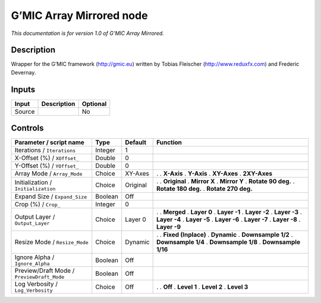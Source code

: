.. _eu.gmic.ArrayMirrored:

G’MIC Array Mirrored node
=========================

*This documentation is for version 1.0 of G’MIC Array Mirrored.*

Description
-----------

Wrapper for the G’MIC framework (http://gmic.eu) written by Tobias Fleischer (http://www.reduxfx.com) and Frederic Devernay.

Inputs
------

====== =========== ========
Input  Description Optional
====== =========== ========
Source             No
====== =========== ========

Controls
--------

.. tabularcolumns:: |>{\raggedright}p{0.2\columnwidth}|>{\raggedright}p{0.06\columnwidth}|>{\raggedright}p{0.07\columnwidth}|p{0.63\columnwidth}|

.. cssclass:: longtable

========================================== ======= ======== =====================
Parameter / script name                    Type    Default  Function
========================================== ======= ======== =====================
Iterations / ``Iterations``                Integer 1         
X-Offset (%) / ``XOffset_``                Double  0         
Y-Offset (%) / ``YOffset_``                Double  0         
Array Mode / ``Array_Mode``                Choice  XY-Axes  .  
                                                            . **X-Axis**
                                                            . **Y-Axis**
                                                            . **XY-Axes**
                                                            . **2XY-Axes**
Initialization / ``Initialization``        Choice  Original .  
                                                            . **Original**
                                                            . **Mirror X**
                                                            . **Mirror Y**
                                                            . **Rotate 90 deg.**
                                                            . **Rotate 180 deg.**
                                                            . **Rotate 270 deg.**
Expand Size / ``Expand_Size``              Boolean Off       
Crop (%) / ``Crop_``                       Integer 0         
Output Layer / ``Output_Layer``            Choice  Layer 0  .  
                                                            . **Merged**
                                                            . **Layer 0**
                                                            . **Layer -1**
                                                            . **Layer -2**
                                                            . **Layer -3**
                                                            . **Layer -4**
                                                            . **Layer -5**
                                                            . **Layer -6**
                                                            . **Layer -7**
                                                            . **Layer -8**
                                                            . **Layer -9**
Resize Mode / ``Resize_Mode``              Choice  Dynamic  .  
                                                            . **Fixed (Inplace)**
                                                            . **Dynamic**
                                                            . **Downsample 1/2**
                                                            . **Downsample 1/4**
                                                            . **Downsample 1/8**
                                                            . **Downsample 1/16**
Ignore Alpha / ``Ignore_Alpha``            Boolean Off       
Preview/Draft Mode / ``PreviewDraft_Mode`` Boolean Off       
Log Verbosity / ``Log_Verbosity``          Choice  Off      .  
                                                            . **Off**
                                                            . **Level 1**
                                                            . **Level 2**
                                                            . **Level 3**
========================================== ======= ======== =====================
